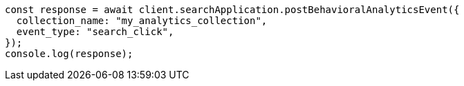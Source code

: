 // This file is autogenerated, DO NOT EDIT
// Use `node scripts/generate-docs-examples.js` to generate the docs examples

[source, js]
----
const response = await client.searchApplication.postBehavioralAnalyticsEvent({
  collection_name: "my_analytics_collection",
  event_type: "search_click",
});
console.log(response);
----

